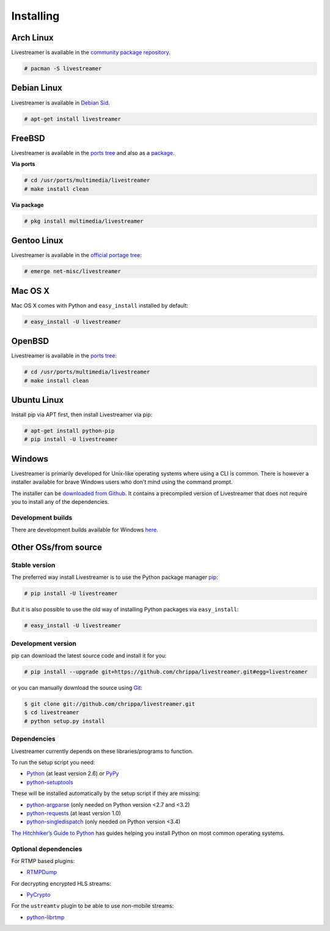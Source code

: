 .. _install:

Installing
==========

Arch Linux
----------

Livestreamer is available in the `community package repository <https://www.archlinux.org/packages/community/any/livestreamer/>`_.

.. code-block:: console

    # pacman -S livestreamer

Debian Linux
------------

Livestreamer is available in `Debian Sid <https://packages.debian.org/sid/livestreamer>`_.

.. code-block:: console

    # apt-get install livestreamer

FreeBSD
-------

Livestreamer is available in the `ports tree <http://www.freshports.org/multimedia/livestreamer>`_ and also as a `package <http://www.freshports.org/multimedia/livestreamer>`_.

**Via ports**

.. code-block:: console

    # cd /usr/ports/multimedia/livestreamer
    # make install clean

**Via package**

.. code-block:: console

    # pkg install multimedia/livestreamer

Gentoo Linux
------------

Livestreamer is available in the `official portage tree <https://packages.gentoo.org/package/net-misc/livestreamer>`_:

.. code-block:: console

    # emerge net-misc/livestreamer

Mac OS X
--------

Mac OS X comes with Python and ``easy_install`` installed by default:

.. code-block:: console

    # easy_install -U livestreamer

OpenBSD
-------

Livestreamer is available in the `ports tree <http://openports.se/multimedia/livestreamer>`_:

.. code-block:: console

    # cd /usr/ports/multimedia/livestreamer
    # make install clean

Ubuntu Linux
-------------------

Install pip via APT first, then install Livestreamer via pip:

.. code-block:: console

    # apt-get install python-pip
    # pip install -U livestreamer

Windows
-------
Livestreamer is primarily developed for Unix-like operating systems where using a CLI is common. There is however a installer available for brave Windows users who don't mind using the command prompt.

The installer can be `downloaded from Github <https://github.com/chrippa/livestreamer/releases>`_. It contains a precompiled version of Livestreamer that does not require you to install any of the dependencies.

Development builds
^^^^^^^^^^^^^^^^^^

There are development builds available for Windows `here <http://livestreamer-builds.s3.amazonaws.com/builds.html>`_.


Other OSs/from source
---------------------

Stable version
^^^^^^^^^^^^^^

The preferred way install Livestreamer is to use the Python package manager `pip <http://www.pip-installer.org/>`_:

.. code-block:: console

    # pip install -U livestreamer

But it is also possible to use the old way of installing Python packages via ``easy_install``:

.. code-block:: console

    # easy_install -U livestreamer

Development version
^^^^^^^^^^^^^^^^^^^

pip can download the latest source code and install it for you:

.. code-block:: console

    # pip install --upgrade git+https://github.com/chrippa/livestreamer.git#egg=livestreamer

or you can manually download the source using `Git <http://git-scm.com/>`_:

.. code-block:: console

    $ git clone git://github.com/chrippa/livestreamer.git
    $ cd livestreamer
    # python setup.py install


Dependencies
^^^^^^^^^^^^

Livestreamer currently depends on these libraries/programs to function.

To run the setup script you need:

- `Python <http://python.org/>`_ (at least version 2.6) or `PyPy <http://pypy.org/>`_
- `python-setuptools <http://pypi.python.org/pypi/setuptools>`_


These will be installed automatically by the setup script if they are missing:

- `python-argparse <http://pypi.python.org/pypi/argparse>`_ (only needed on Python version <2.7 and <3.2)
- `python-requests <http://docs.python-requests.org/>`_ (at least version 1.0)
- `python-singledispatch <http://pypi.python.org/pypi/singledispatch>`_ (only needed on Python version <3.4)


`The Hitchhiker’s Guide to Python <http://docs.python-guide.org/>`_ has guides
helping you install Python on most common operating systems.

Optional dependencies
^^^^^^^^^^^^^^^^^^^^^

For RTMP based plugins:

- `RTMPDump <http://rtmpdump.mplayerhq.hu/>`_

For decrypting encrypted HLS streams:

- `PyCrypto <https://www.dlitz.net/software/pycrypto/>`_

For the ``ustreamtv`` plugin to be able to use non-mobile streams:

- `python-librtmp <https://github.com/chrippa/python-librtmp>`_


